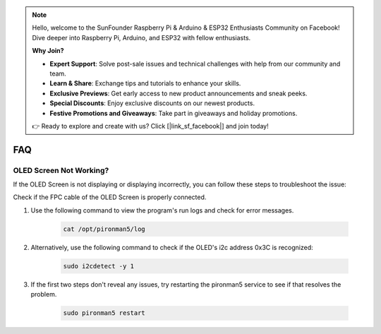 .. note::

    Hello, welcome to the SunFounder Raspberry Pi & Arduino & ESP32 Enthusiasts Community on Facebook! Dive deeper into Raspberry Pi, Arduino, and ESP32 with fellow enthusiasts.

    **Why Join?**

    - **Expert Support**: Solve post-sale issues and technical challenges with help from our community and team.
    - **Learn & Share**: Exchange tips and tutorials to enhance your skills.
    - **Exclusive Previews**: Get early access to new product announcements and sneak peeks.
    - **Special Discounts**: Enjoy exclusive discounts on our newest products.
    - **Festive Promotions and Giveaways**: Take part in giveaways and holiday promotions.

    👉 Ready to explore and create with us? Click [|link_sf_facebook|] and join today!

FAQ
============

OLED Screen Not Working?
--------------------------

If the OLED Screen is not displaying or displaying incorrectly, you can follow these steps to troubleshoot the issue:

Check if the FPC cable of the OLED Screen is properly connected.

#. Use the following command to view the program's run logs and check for error messages.

    .. code-block:: shell

        cat /opt/pironman5/log

#. Alternatively, use the following command to check if the OLED's i2c address 0x3C is recognized:
    
    .. code-block:: shell
        
        sudo i2cdetect -y 1

#. If the first two steps don't reveal any issues, try restarting the pironman5 service to see if that resolves the problem.


    .. code-block:: shell

        sudo pironman5 restart



